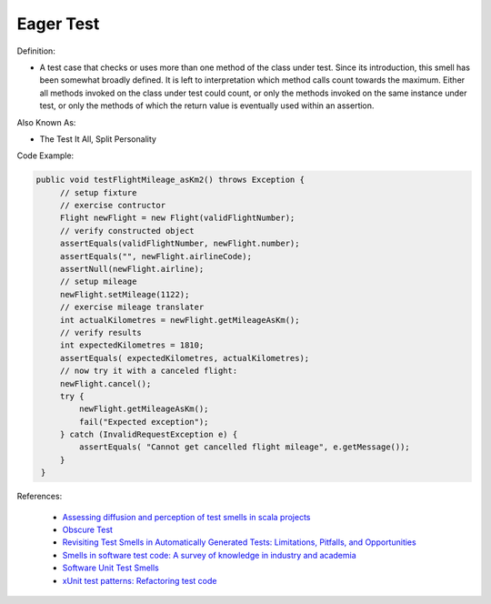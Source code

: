 Eager Test
^^^^^
Definition:

* A test case that checks or uses more than one method of the class under test. Since its introduction, this smell has been somewhat broadly defined. It is left to interpretation which method calls count towards the maximum. Either all methods invoked on the class under test could count, or only the methods invoked on the same instance under test, or only the methods of which the return value is eventually used within an assertion.


Also Known As:

* The Test It All, Split Personality

Code Example:

.. code-block:: java
    
   public void testFlightMileage_asKm2() throws Exception {
        // setup fixture
        // exercise contructor
        Flight newFlight = new Flight(validFlightNumber);
        // verify constructed object
        assertEquals(validFlightNumber, newFlight.number);
        assertEquals("", newFlight.airlineCode);
        assertNull(newFlight.airline);
        // setup mileage
        newFlight.setMileage(1122);
        // exercise mileage translater
        int actualKilometres = newFlight.getMileageAsKm();    
        // verify results
        int expectedKilometres = 1810;
        assertEquals( expectedKilometres, actualKilometres);
        // now try it with a canceled flight:
        newFlight.cancel();
        try {
            newFlight.getMileageAsKm();
            fail("Expected exception");
        } catch (InvalidRequestException e) {
            assertEquals( "Cannot get cancelled flight mileage", e.getMessage());
        }
    }

References:

 * `Assessing diffusion and perception of test smells in scala projects <https://dl.acm.org/doi/10.1109/MSR.2019.00072>`_
 * `Obscure Test <http://xunitpatterns.com/Obscure%20Test.html>`_
 * `Revisiting Test Smells in Automatically Generated Tests: Limitations, Pitfalls, and Opportunities <https://ieeexplore.ieee.org/document/9240691>`_
 * `Smells in software test code: A survey of knowledge in industry and academia <https://www.sciencedirect.com/science/article/abs/pii/S0164121217303060>`_
 * `Software Unit Test Smells <https://testsmells.org/>`_
 * `xUnit test patterns: Refactoring test code <https://books.google.com.br/books?hl=pt-BR&lr=&id=-izOiCEIABQC&oi=fnd&pg=PT19&dq=%22test+code%22+AND+(%22test*+smell*%22+OR+antipattern*+OR+%22poor+quality%22)&ots=YL71coYZkx&sig=s3U1TNqypvSAzSilSbex5lnHonk#v=onepage&q=%22test%20code%22%20AND%20(%22test*%20smell*%22%20OR%20antipattern*%20OR%20%22poor%20quality%22)&f=false>`_

